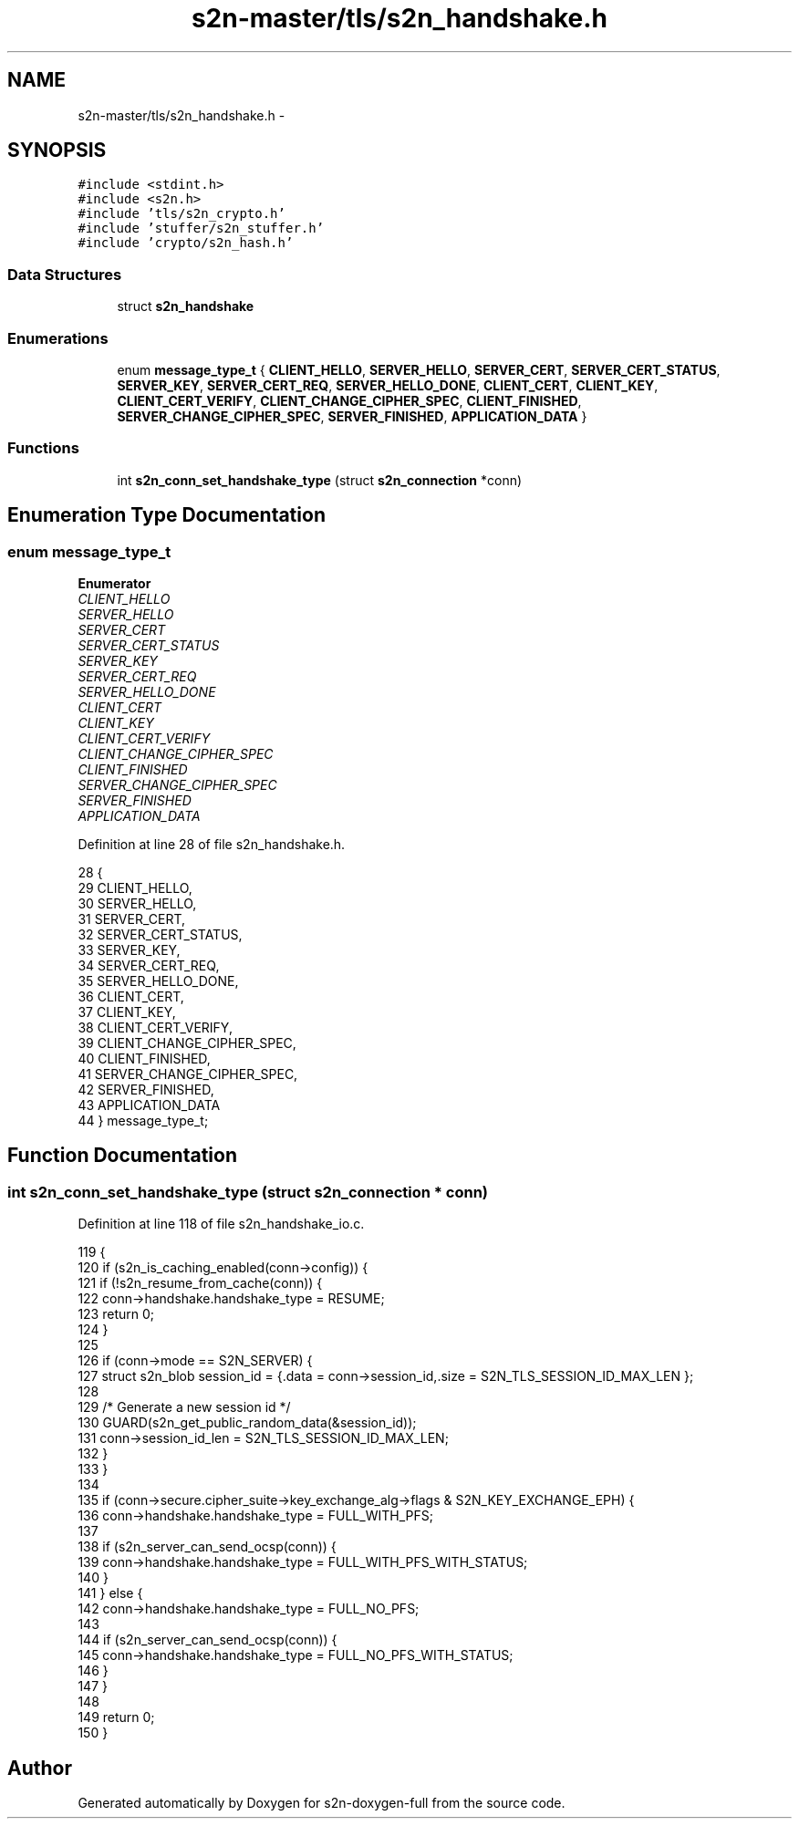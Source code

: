 .TH "s2n-master/tls/s2n_handshake.h" 3 "Fri Aug 19 2016" "s2n-doxygen-full" \" -*- nroff -*-
.ad l
.nh
.SH NAME
s2n-master/tls/s2n_handshake.h \- 
.SH SYNOPSIS
.br
.PP
\fC#include <stdint\&.h>\fP
.br
\fC#include <s2n\&.h>\fP
.br
\fC#include 'tls/s2n_crypto\&.h'\fP
.br
\fC#include 'stuffer/s2n_stuffer\&.h'\fP
.br
\fC#include 'crypto/s2n_hash\&.h'\fP
.br

.SS "Data Structures"

.in +1c
.ti -1c
.RI "struct \fBs2n_handshake\fP"
.br
.in -1c
.SS "Enumerations"

.in +1c
.ti -1c
.RI "enum \fBmessage_type_t\fP { \fBCLIENT_HELLO\fP, \fBSERVER_HELLO\fP, \fBSERVER_CERT\fP, \fBSERVER_CERT_STATUS\fP, \fBSERVER_KEY\fP, \fBSERVER_CERT_REQ\fP, \fBSERVER_HELLO_DONE\fP, \fBCLIENT_CERT\fP, \fBCLIENT_KEY\fP, \fBCLIENT_CERT_VERIFY\fP, \fBCLIENT_CHANGE_CIPHER_SPEC\fP, \fBCLIENT_FINISHED\fP, \fBSERVER_CHANGE_CIPHER_SPEC\fP, \fBSERVER_FINISHED\fP, \fBAPPLICATION_DATA\fP }"
.br
.in -1c
.SS "Functions"

.in +1c
.ti -1c
.RI "int \fBs2n_conn_set_handshake_type\fP (struct \fBs2n_connection\fP *conn)"
.br
.in -1c
.SH "Enumeration Type Documentation"
.PP 
.SS "enum \fBmessage_type_t\fP"

.PP
\fBEnumerator\fP
.in +1c
.TP
\fB\fICLIENT_HELLO \fP\fP
.TP
\fB\fISERVER_HELLO \fP\fP
.TP
\fB\fISERVER_CERT \fP\fP
.TP
\fB\fISERVER_CERT_STATUS \fP\fP
.TP
\fB\fISERVER_KEY \fP\fP
.TP
\fB\fISERVER_CERT_REQ \fP\fP
.TP
\fB\fISERVER_HELLO_DONE \fP\fP
.TP
\fB\fICLIENT_CERT \fP\fP
.TP
\fB\fICLIENT_KEY \fP\fP
.TP
\fB\fICLIENT_CERT_VERIFY \fP\fP
.TP
\fB\fICLIENT_CHANGE_CIPHER_SPEC \fP\fP
.TP
\fB\fICLIENT_FINISHED \fP\fP
.TP
\fB\fISERVER_CHANGE_CIPHER_SPEC \fP\fP
.TP
\fB\fISERVER_FINISHED \fP\fP
.TP
\fB\fIAPPLICATION_DATA \fP\fP
.PP
Definition at line 28 of file s2n_handshake\&.h\&.
.PP
.nf
28              {
29     CLIENT_HELLO,
30     SERVER_HELLO,
31     SERVER_CERT,
32     SERVER_CERT_STATUS,
33     SERVER_KEY,
34     SERVER_CERT_REQ,
35     SERVER_HELLO_DONE,
36     CLIENT_CERT,
37     CLIENT_KEY,
38     CLIENT_CERT_VERIFY,
39     CLIENT_CHANGE_CIPHER_SPEC,
40     CLIENT_FINISHED,
41     SERVER_CHANGE_CIPHER_SPEC,
42     SERVER_FINISHED,
43     APPLICATION_DATA
44 } message_type_t;
.fi
.SH "Function Documentation"
.PP 
.SS "int s2n_conn_set_handshake_type (struct \fBs2n_connection\fP * conn)"

.PP
Definition at line 118 of file s2n_handshake_io\&.c\&.
.PP
.nf
119 {
120     if (s2n_is_caching_enabled(conn->config)) {
121         if (!s2n_resume_from_cache(conn)) {
122             conn->handshake\&.handshake_type = RESUME;
123             return 0;
124         }
125 
126         if (conn->mode == S2N_SERVER) {
127             struct s2n_blob session_id = {\&.data = conn->session_id,\&.size = S2N_TLS_SESSION_ID_MAX_LEN };
128 
129             /* Generate a new session id */
130             GUARD(s2n_get_public_random_data(&session_id));
131             conn->session_id_len = S2N_TLS_SESSION_ID_MAX_LEN;
132         }
133     }
134 
135     if (conn->secure\&.cipher_suite->key_exchange_alg->flags & S2N_KEY_EXCHANGE_EPH) {
136         conn->handshake\&.handshake_type = FULL_WITH_PFS;
137 
138         if (s2n_server_can_send_ocsp(conn)) {
139             conn->handshake\&.handshake_type = FULL_WITH_PFS_WITH_STATUS;
140         }
141     } else {
142         conn->handshake\&.handshake_type = FULL_NO_PFS;
143 
144         if (s2n_server_can_send_ocsp(conn)) {
145             conn->handshake\&.handshake_type = FULL_NO_PFS_WITH_STATUS;
146         }
147     }
148 
149     return 0;
150 }
.fi
.SH "Author"
.PP 
Generated automatically by Doxygen for s2n-doxygen-full from the source code\&.
